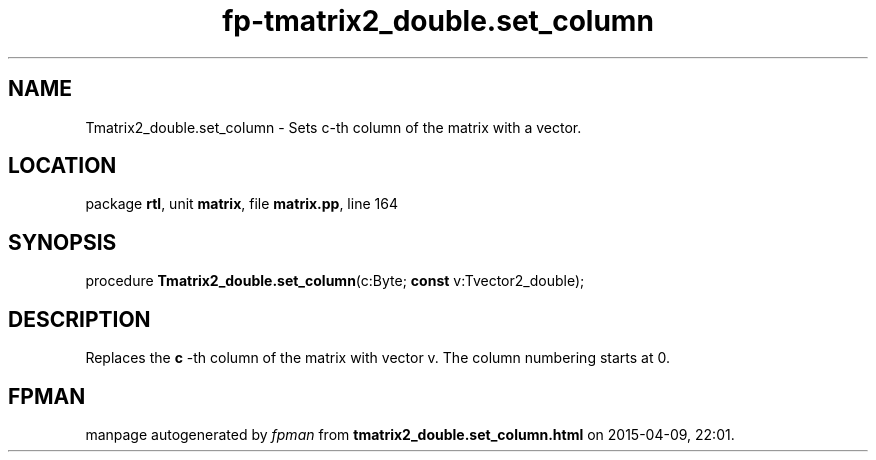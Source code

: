 .\" file autogenerated by fpman
.TH "fp-tmatrix2_double.set_column" 3 "2014-03-14" "fpman" "Free Pascal Programmer's Manual"
.SH NAME
Tmatrix2_double.set_column - Sets c-th column of the matrix with a vector.
.SH LOCATION
package \fBrtl\fR, unit \fBmatrix\fR, file \fBmatrix.pp\fR, line 164
.SH SYNOPSIS
procedure \fBTmatrix2_double.set_column\fR(c:Byte; \fBconst\fR v:Tvector2_double);
.SH DESCRIPTION
Replaces the \fBc\fR -th column of the matrix with vector v. The column numbering starts at 0.


.SH FPMAN
manpage autogenerated by \fIfpman\fR from \fBtmatrix2_double.set_column.html\fR on 2015-04-09, 22:01.

